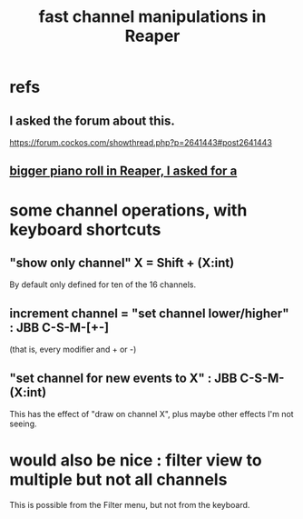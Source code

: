 :PROPERTIES:
:ID:       5333d0f7-f7dd-459c-a2c9-b195ad71c961
:END:
#+title: fast channel manipulations in Reaper
* refs
** I asked the forum about this.
   https://forum.cockos.com/showthread.php?p=2641443#post2641443
** [[id:c9734ff4-b0a0-4132-9f84-87e78eb67246][bigger piano roll in Reaper, I asked for a]]
* some channel operations, with keyboard shortcuts
** "show only channel" X = Shift + (X:int)
   By default only defined for ten of the 16 channels.
** increment channel = "set channel lower/higher" : JBB C-S-M-[+-]
   (that is, every modifier and + or -)
** "set channel for new events to X" : JBB C-S-M-(X:int)
   This has the effect of "draw on channel X",
   plus maybe other effects I'm not seeing.
* would also be nice : filter view to multiple but not all channels
  This is possible from the Filter menu,
  but not from the keyboard.
